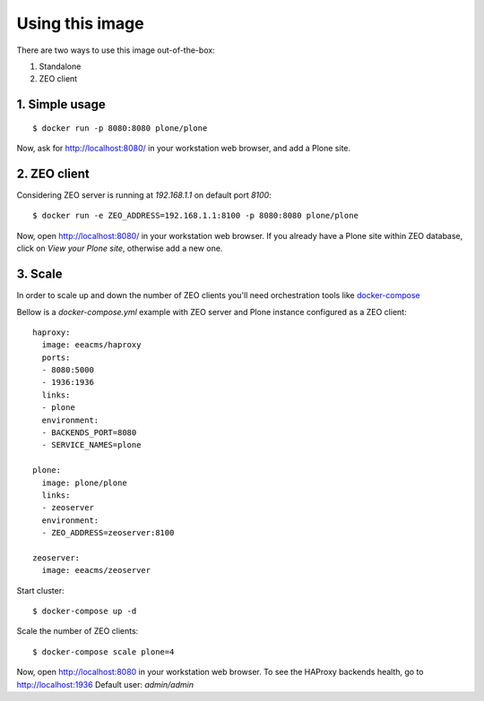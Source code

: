 Using this image
================
There are two ways to use this image out-of-the-box:

1. Standalone
2. ZEO client

1. Simple usage
---------------
::

  $ docker run -p 8080:8080 plone/plone

Now, ask for http://localhost:8080/ in your workstation web browser,
and add a Plone site.

2. ZEO client
-------------

Considering ZEO server is running at `192.168.1.1` on default port `8100`::

  $ docker run -e ZEO_ADDRESS=192.168.1.1:8100 -p 8080:8080 plone/plone

Now, open http://localhost:8080/ in your workstation web browser. If you
already have a Plone site within ZEO database, click on `View your Plone site`,
otherwise add a new one.

3. Scale
--------
In order to scale up and down the number of ZEO clients you'll need
orchestration tools like `docker-compose <http://docs.docker.com/compose/install/>`_

Bellow is a `docker-compose.yml` example with ZEO server and Plone
instance configured as a ZEO client::

  haproxy:
    image: eeacms/haproxy
    ports:
    - 8080:5000
    - 1936:1936
    links:
    - plone
    environment:
    - BACKENDS_PORT=8080
    - SERVICE_NAMES=plone

  plone:
    image: plone/plone
    links:
    - zeoserver
    environment:
    - ZEO_ADDRESS=zeoserver:8100

  zeoserver:
    image: eeacms/zeoserver

Start cluster::

  $ docker-compose up -d

Scale the number of ZEO clients::

  $ docker-compose scale plone=4

Now, open http://localhost:8080 in your workstation web browser. To see the
HAProxy backends health, go to http://localhost:1936 Default user: `admin/admin`
